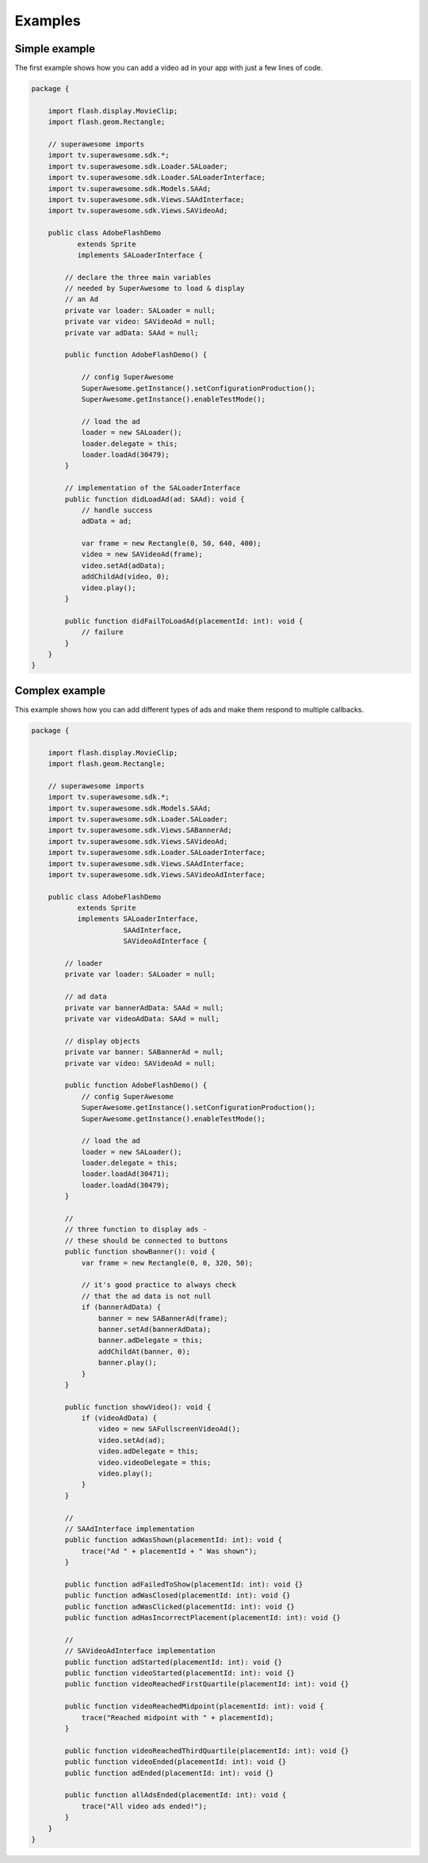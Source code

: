 Examples
========

Simple example
^^^^^^^^^^^^^^

The first example shows how you can add a video ad in your app with just a
few lines of code.

.. code-block:: actionscript

    package {

        import flash.display.MovieClip;
        import flash.geom.Rectangle;

        // superawesome imports
        import tv.superawesome.sdk.*;
        import tv.superawesome.sdk.Loader.SALoader;
        import tv.superawesome.sdk.Loader.SALoaderInterface;
        import tv.superawesome.sdk.Models.SAAd;
        import tv.superawesome.sdk.Views.SAAdInterface;
        import tv.superawesome.sdk.Views.SAVideoAd;

        public class AdobeFlashDemo
               extends Sprite
               implements SALoaderInterface {

            // declare the three main variables
            // needed by SuperAwesome to load & display
            // an Ad
            private var loader: SALoader = null;
            private var video: SAVideoAd = null;
            private var adData: SAAd = null;

            public function AdobeFlashDemo() {

                // config SuperAwesome
                SuperAwesome.getInstance().setConfigurationProduction();
                SuperAwesome.getInstance().enableTestMode();

                // load the ad
                loader = new SALoader();
                loader.delegate = this;
                loader.loadAd(30479);
            }

            // implementation of the SALoaderInterface
            public function didLoadAd(ad: SAAd): void {
                // handle success
                adData = ad;

                var frame = new Rectangle(0, 50, 640, 400);
                video = new SAVideoAd(frame);
                video.setAd(adData);
                addChildAd(video, 0);
                video.play();
            }

            public function didFailToLoadAd(placementId: int): void {
                // failure
            }
        }
    }

Complex example
^^^^^^^^^^^^^^^

This example shows how you can add different types of ads and make them respond to
multiple callbacks.

.. code-block:: actionscript

    package {

        import flash.display.MovieClip;
        import flash.geom.Rectangle;

        // superawesome imports
        import tv.superawesome.sdk.*;
        import tv.superawesome.sdk.Models.SAAd;
        import tv.superawesome.sdk.Loader.SALoader;
        import tv.superawesome.sdk.Views.SABannerAd;
        import tv.superawesome.sdk.Views.SAVideoAd;
        import tv.superawesome.sdk.Loader.SALoaderInterface;
        import tv.superawesome.sdk.Views.SAAdInterface;
        import tv.superawesome.sdk.Views.SAVideoAdInterface;

        public class AdobeFlashDemo
               extends Sprite
               implements SALoaderInterface,
                          SAAdInterface,
                          SAVideoAdInterface {

            // loader
            private var loader: SALoader = null;

            // ad data
            private var bannerAdData: SAAd = null;
            private var videoAdData: SAAd = null;

            // display objects
            private var banner: SABannerAd = null;
            private var video: SAVideoAd = null;

            public function AdobeFlashDemo() {
                // config SuperAwesome
                SuperAwesome.getInstance().setConfigurationProduction();
                SuperAwesome.getInstance().enableTestMode();

                // load the ad
                loader = new SALoader();
                loader.delegate = this;
                loader.loadAd(30471);
                loader.loadAd(30479);
            }

            //
            // three function to display ads -
            // these should be connected to buttons
            public function showBanner(): void {
                var frame = new Rectangle(0, 0, 320, 50);

                // it's good practice to always check
                // that the ad data is not null
                if (bannerAdData) {
                    banner = new SABannerAd(frame);
                    banner.setAd(bannerAdData);
                    banner.adDelegate = this;
                    addChildAt(banner, 0);
                    banner.play();
                }
            }

            public function showVideo(): void {
                if (videoAdData) {
                    video = new SAFullscreenVideoAd();
                    video.setAd(ad);
                    video.adDelegate = this;
                    video.videoDelegate = this;
                    video.play();
                }
            }

            //
            // SAAdInterface implementation
            public function adWasShown(placementId: int): void {
                trace("Ad " + placementId + " Was shown");
            }

            public function adFailedToShow(placementId: int): void {}
            public function adWasClosed(placementId: int): void {}
            public function adWasClicked(placementId: int): void {}
            public function adHasIncorrectPlacement(placementId: int): void {}

            //
            // SAVideoAdInterface implementation
            public function adStarted(placementId: int): void {}
            public function videoStarted(placementId: int): void {}
            public function videoReachedFirstQuartile(placementId: int): void {}

            public function videoReachedMidpoint(placementId: int): void {
                trace("Reached midpoint with " + placementId);
            }

            public function videoReachedThirdQuartile(placementId: int): void {}
            public function videoEnded(placementId: int): void {}
            public function adEnded(placementId: int): void {}

            public function allAdsEnded(placementId: int): void {
                trace("All video ads ended!");
            }
        }
    }
